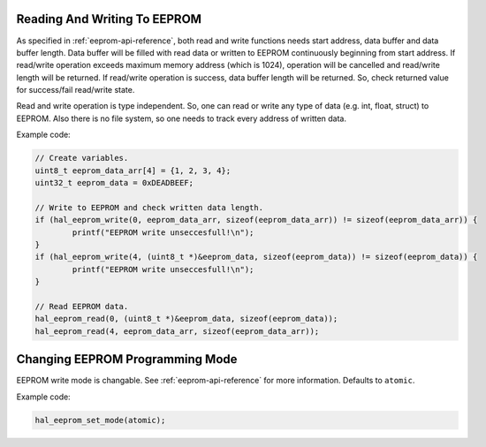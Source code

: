 .. _eeprom-info:

Reading And Writing To EEPROM
=============================

As specified in :ref:`eeprom-api-reference`, both read and write functions needs start address, data buffer and data buffer length. Data buffer will be filled with read data or written to EEPROM continuously beginning from start address. If read/write operation exceeds maximum memory address (which is 1024), operation will be cancelled and read/write length will be returned. If read/write operation is success, data buffer length will be returned. So, check returned value for success/fail read/write state.

Read and write operation is type independent. So, one can read or write any type of data (e.g. int, float, struct) to EEPROM. Also there is no file system, so one needs to track every address of written data.

Example code:

.. code-block:: c

	// Create variables.
	uint8_t eeprom_data_arr[4] = {1, 2, 3, 4};
	uint32_t eeprom_data = 0xDEADBEEF;

	// Write to EEPROM and check written data length.
	if (hal_eeprom_write(0, eeprom_data_arr, sizeof(eeprom_data_arr)) != sizeof(eeprom_data_arr)) {
		printf("EEPROM write unseccesfull!\n");
	}
	if (hal_eeprom_write(4, (uint8_t *)&eeprom_data, sizeof(eeprom_data)) != sizeof(eeprom_data)) {
		printf("EEPROM write unseccesfull!\n");
	}

	// Read EEPROM data.
	hal_eeprom_read(0, (uint8_t *)&eeprom_data, sizeof(eeprom_data));
	hal_eeprom_read(4, eeprom_data_arr, sizeof(eeprom_data_arr));

Changing EEPROM Programming Mode
================================

EEPROM write mode is changable. See :ref:`eeprom-api-reference` for more information. Defaults to ``atomic``.

Example code:

.. code-block:: c

	hal_eeprom_set_mode(atomic);
